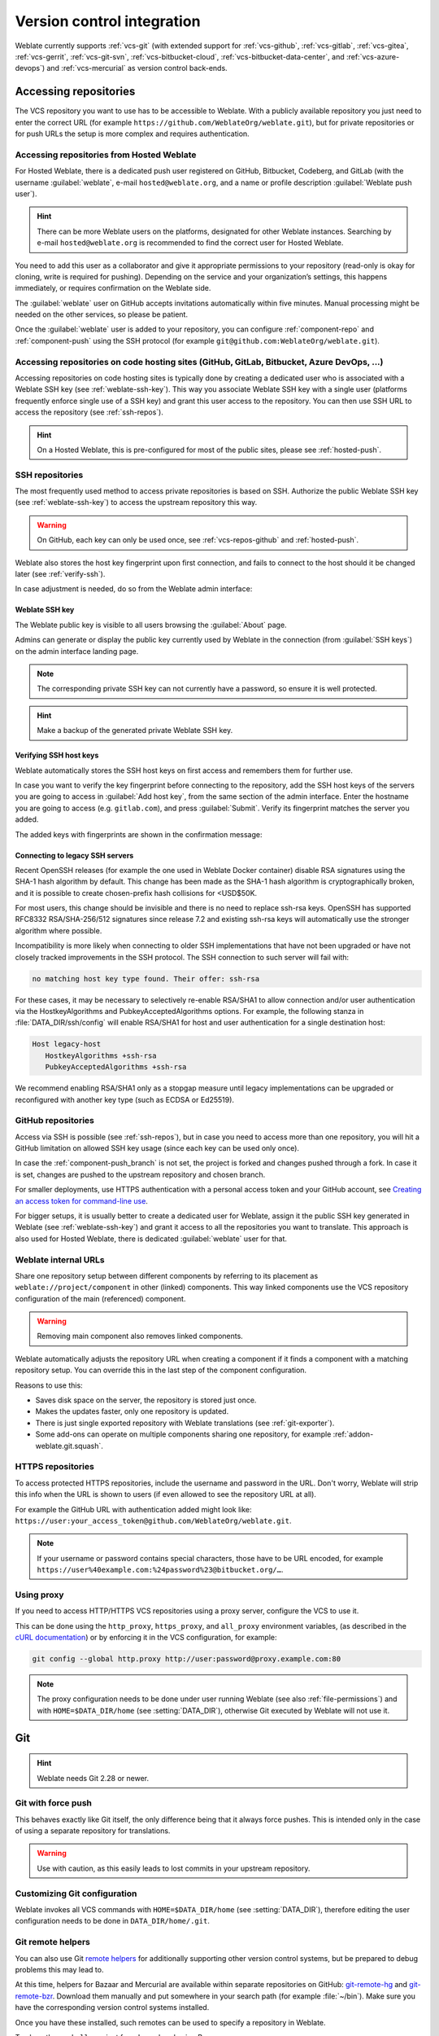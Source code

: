 .. _vcs:

Version control integration
===========================

Weblate currently supports :ref:`vcs-git` (with extended support for
:ref:`vcs-github`, :ref:`vcs-gitlab`, :ref:`vcs-gitea`, :ref:`vcs-gerrit`,
:ref:`vcs-git-svn`, :ref:`vcs-bitbucket-cloud`, :ref:`vcs-bitbucket-data-center`, and :ref:`vcs-azure-devops`) and
:ref:`vcs-mercurial` as version control back-ends.

.. _vcs-repos:

Accessing repositories
----------------------

The VCS repository you want to use has to be accessible to Weblate. With a
publicly available repository you just need to enter the correct URL (for
example ``https://github.com/WeblateOrg/weblate.git``), but for private
repositories or for push URLs the setup is more complex and requires
authentication.

.. _hosted-push:

Accessing repositories from Hosted Weblate
++++++++++++++++++++++++++++++++++++++++++

For Hosted Weblate, there is a dedicated push user registered on GitHub,
Bitbucket, Codeberg, and GitLab (with the username :guilabel:`weblate`, e-mail
``hosted@weblate.org``, and a name or profile description :guilabel:`Weblate push user`).

.. hint::

   There can be more Weblate users on the platforms, designated for other Weblate instances.
   Searching by e-mail ``hosted@weblate.org`` is recommended to find the correct
   user for Hosted Weblate.

You need to add this user as a collaborator and give it appropriate permissions to your
repository (read-only is okay for cloning, write is required for pushing).
Depending on the service and your organization’s settings, this happens immediately,
or requires confirmation on the Weblate side.

The :guilabel:`weblate` user on GitHub accepts invitations automatically within five minutes.
Manual processing might be needed on the other services, so please be patient.

Once the :guilabel:`weblate` user is added to your repository, you can configure
:ref:`component-repo` and :ref:`component-push` using the SSH protocol (for example
``git@github.com:WeblateOrg/weblate.git``).

Accessing repositories on code hosting sites (GitHub, GitLab, Bitbucket, Azure DevOps, ...)
+++++++++++++++++++++++++++++++++++++++++++++++++++++++++++++++++++++++++++++++++++++++++++

Accessing repositories on code hosting sites is typically done by creating a
dedicated user who is associated with a Weblate SSH key (see
:ref:`weblate-ssh-key`). This way you associate Weblate SSH key with a single
user (platforms frequently enforce single use of a SSH key) and grant this user access
to the repository. You can then use SSH URL to access the repository (see
:ref:`ssh-repos`).

.. hint::

   On a Hosted Weblate, this is pre-configured for most of the public sites,
   please see :ref:`hosted-push`.

.. _ssh-repos:

SSH repositories
++++++++++++++++

The most frequently used method to access private repositories is based on SSH.
Authorize the public Weblate SSH key (see :ref:`weblate-ssh-key`) to access the upstream
repository this way.

.. warning::

    On GitHub, each key can only be used once, see :ref:`vcs-repos-github` and
    :ref:`hosted-push`.

Weblate also stores the host key fingerprint upon first connection, and fails to
connect to the host should it be changed later (see :ref:`verify-ssh`).

In case adjustment is needed, do so from the Weblate admin interface:

.. image:: /screenshots/ssh-keys.webp


.. _weblate-ssh-key:

Weblate SSH key
~~~~~~~~~~~~~~~

.. versionchanged:: 4.17

   Weblate now generates both RSA and Ed25519 SSH keys. Using Ed25519 is recommended for new setups.

The Weblate public key is visible to all users browsing the :guilabel:`About` page.

Admins can generate or display the public key currently used by Weblate in the connection
(from :guilabel:`SSH keys`) on the admin interface landing page.

.. note::

    The corresponding private SSH key can not currently have a password, so ensure it is
    well protected.

.. hint::

   Make a backup of the generated private Weblate SSH key.

.. _verify-ssh:

Verifying SSH host keys
~~~~~~~~~~~~~~~~~~~~~~~

Weblate automatically stores the SSH host keys on first access and remembers
them for further use.

In case you want to verify the key fingerprint before connecting to the
repository, add the SSH host keys of the servers you are going to access in
:guilabel:`Add host key`, from the same section of the admin interface. Enter
the hostname you are going to access (e.g. ``gitlab.com``), and press
:guilabel:`Submit`. Verify its fingerprint matches the server you added.

The added keys with fingerprints are shown in the confirmation message:

.. image:: /screenshots/ssh-keys-added.webp

Connecting to legacy SSH servers
~~~~~~~~~~~~~~~~~~~~~~~~~~~~~~~~

Recent OpenSSH releases (for example the one used in Weblate Docker container)
disable RSA signatures using the SHA-1 hash algorithm by default. This change
has been made as the SHA-1 hash algorithm is cryptographically broken, and it
is possible to create chosen-prefix hash collisions for <USD$50K.

For most users, this change should be invisible and there is no need to replace
ssh-rsa keys. OpenSSH has supported RFC8332 RSA/SHA-256/512 signatures since
release 7.2 and existing ssh-rsa keys will automatically use the stronger
algorithm where possible.

Incompatibility is more likely when connecting to older SSH implementations
that have not been upgraded or have not closely tracked improvements in the SSH
protocol. The SSH connection to such server will fail with:

.. code-block:: text

   no matching host key type found. Their offer: ssh-rsa

For these cases, it may be necessary to selectively re-enable RSA/SHA1 to allow
connection and/or user authentication via the HostkeyAlgorithms and
PubkeyAcceptedAlgorithms options. For example, the following stanza in
:file:`DATA_DIR/ssh/config` will enable RSA/SHA1 for host and user
authentication for a single destination host:

.. code-block:: text

   Host legacy-host
      HostkeyAlgorithms +ssh-rsa
      PubkeyAcceptedAlgorithms +ssh-rsa

We recommend enabling RSA/SHA1 only as a stopgap measure until legacy
implementations can be upgraded or reconfigured with another key type (such as
ECDSA or Ed25519).

.. _vcs-repos-github:

GitHub repositories
+++++++++++++++++++

Access via SSH is possible (see :ref:`ssh-repos`), but in case you need to
access more than one repository, you will hit a GitHub limitation on allowed
SSH key usage (since each key can be used only once).

In case the :ref:`component-push_branch` is not set, the project is forked and
changes pushed through a fork. In case it is set, changes are pushed to the
upstream repository and chosen branch.

For smaller deployments, use HTTPS authentication with a personal access
token and your GitHub account, see `Creating an access token for command-line use`_.

.. _Creating an access token for command-line use: https://docs.github.com/en/authentication/keeping-your-account-and-data-secure/creating-a-personal-access-token

For bigger setups, it is usually better to create a dedicated user for Weblate,
assign it the public SSH key generated in Weblate (see :ref:`weblate-ssh-key`)
and grant it access to all the repositories you want to translate. This
approach is also used for Hosted Weblate, there is dedicated
:guilabel:`weblate` user for that.

.. seealso::

    :ref:`hosted-push`

.. _internal-urls:

Weblate internal URLs
+++++++++++++++++++++

Share one repository setup between different components by referring to its
placement as ``weblate://project/component`` in other (linked) components. This
way linked components use the VCS repository configuration of the
main (referenced) component.

.. warning::

   Removing main component also removes linked components.

Weblate automatically adjusts the repository URL when creating a component if it
finds a component with a matching repository setup. You can override this in
the last step of the component configuration.

Reasons to use this:

* Saves disk space on the server, the repository is stored just once.
* Makes the updates faster, only one repository is updated.
* There is just single exported repository with Weblate translations (see :ref:`git-exporter`).
* Some add-ons can operate on multiple components sharing one repository, for example :ref:`addon-weblate.git.squash`.


HTTPS repositories
++++++++++++++++++

To access protected HTTPS repositories, include the username and password
in the URL. Don't worry, Weblate will strip this info when the URL is shown
to users (if even allowed to see the repository URL at all).

For example the GitHub URL with authentication added might look like:
``https://user:your_access_token@github.com/WeblateOrg/weblate.git``.

.. versionchanged:: 5.10.2

   Weblate uses proactive authentication with Git 2.46.0 and newer when HTTP
   credentials are supplied.

   This makes it possible to access Azure DevOps repositories and makes access
   to authenticated repositories faster.

.. note::

    If your username or password contains special characters, those have to be
    URL encoded, for example
    ``https://user%40example.com:%24password%23@bitbucket.org/…``.

Using proxy
+++++++++++

If you need to access HTTP/HTTPS VCS repositories using a proxy server,
configure the VCS to use it.

This can be done using the ``http_proxy``, ``https_proxy``, and ``all_proxy``
environment variables, (as described in the `cURL documentation <https://curl.se/docs/>`_)
or by enforcing it in the VCS configuration, for example:

.. code-block:: sh

    git config --global http.proxy http://user:password@proxy.example.com:80

.. note::

    The proxy configuration needs to be done under user running Weblate (see
    also :ref:`file-permissions`) and with ``HOME=$DATA_DIR/home`` (see
    :setting:`DATA_DIR`), otherwise Git executed by Weblate will not use it.

.. seealso::

    `The cURL manpage <https://curl.se/docs/manpage.html>`_,
    `Git config documentation <https://git-scm.com/docs/git-config>`_


.. _vcs-git:

Git
---

.. hint::

   Weblate needs Git 2.28 or newer.

.. seealso::

    See :ref:`vcs-repos` for info on how to access different kinds of repositories.

.. _vcs-git-force-push:

Git with force push
+++++++++++++++++++

This behaves exactly like Git itself, the only difference being that it always
force pushes. This is intended only in the case of using a separate repository
for translations.

.. warning::

    Use with caution, as this easily leads to lost commits in your
    upstream repository.

Customizing Git configuration
+++++++++++++++++++++++++++++

Weblate invokes all VCS commands with ``HOME=$DATA_DIR/home`` (see
:setting:`DATA_DIR`), therefore editing the user configuration needs to be done
in ``DATA_DIR/home/.git``.

.. _vcs-git-helpers:

Git remote helpers
++++++++++++++++++

You can also use Git `remote helpers`_ for additionally supporting other version
control systems, but be prepared to debug problems this may lead to.

At this time, helpers for Bazaar and Mercurial are available within separate
repositories on GitHub: `git-remote-hg`_ and `git-remote-bzr`_.
Download them manually and put somewhere in your search path
(for example :file:`~/bin`). Make sure you have the corresponding version control
systems installed.

Once you have these installed, such remotes can be used to specify a repository
in Weblate.

To clone the ``gnuhello`` project from Launchpad using Bazaar:

.. code-block:: text

    bzr::lp:gnuhello

For the ``hello`` repository from selenic.com using Mercurial:

.. code-block:: text

    hg::https://selenic.com/repo/hello

.. _remote helpers: https://git-scm.com/docs/gitremote-helpers
.. _git-remote-hg: https://github.com/felipec/git-remote-hg
.. _git-remote-bzr: https://github.com/felipec/git-remote-bzr

.. warning::

    The inconvenience of using Git remote helpers is for example with Mercurial,
    the remote helper sometimes creates a new tip when pushing changes back.

.. _vcs-github:
.. _github-push:

GitHub pull requests
--------------------

This adds a thin layer atop :ref:`vcs-git` using the `GitHub API`_ to allow pushing
translation changes as pull requests, instead of pushing directly to the repository.

:ref:`vcs-git` pushes changes directly to a repository, while
:ref:`vcs-github` creates pull requests.
The latter is not needed for merely accessing Git repositories.

You need to configure API credentials (:setting:`GITHUB_CREDENTIALS`) in the
Weblate settings to make this work. Once configured, you will see a
:guilabel:`GitHub` option when selecting :ref:`component-vcs`.

.. seealso::

   :ref:`push-changes`,
   :setting:`GITHUB_CREDENTIALS`

.. _GitHub API: https://docs.github.com/en/rest

.. _vcs-gitlab:
.. _gitlab-push:

GitLab merge requests
---------------------

This just adds a thin layer atop :ref:`vcs-git` using the `GitLab API`_ to allow
pushing translation changes as merge requests instead of
pushing directly to the repository.

There is no need to use this to access Git repositories, ordinary :ref:`vcs-git`
works the same, the only difference is how pushing to a repository is
handled. With :ref:`vcs-git` changes are pushed directly to the repository,
while :ref:`vcs-gitlab` creates merge request.

You need to configure API credentials (:setting:`GITLAB_CREDENTIALS`) in the
Weblate settings to make this work. Once configured, you will see a
:guilabel:`GitLab` option when selecting :ref:`component-vcs`.

.. seealso::

   :ref:`push-changes`,
   :setting:`GITLAB_CREDENTIALS`

.. _GitLab API: https://docs.gitlab.com/ee/api/

.. _vcs-gitea:
.. _gitea-push:

Gitea pull requests
-------------------

.. versionadded:: 4.12

This just adds a thin layer atop :ref:`vcs-git` using the `Gitea API`_ to allow
pushing translation changes as pull requests instead of
pushing directly to the repository.

There is no need to use this to access Git repositories, ordinary :ref:`vcs-git`
works the same, the only difference is how pushing to a repository is
handled. With :ref:`vcs-git` changes are pushed directly to the repository,
while :ref:`vcs-gitea` creates pull requests.

You need to configure API credentials (:setting:`GITEA_CREDENTIALS`) in the
Weblate settings to make this work. Once configured, you will see a
:guilabel:`Gitea` option when selecting :ref:`component-vcs`.

.. seealso::

   :ref:`push-changes`,
   :setting:`GITEA_CREDENTIALS`

.. _Gitea API: https://docs.gitea.io/en-us/api-usage/

.. _vcs-bitbucket-server:
.. _vcs-bitbucket-data-center:
.. _bitbucket-server-push:

Bitbucket Data Center pull requests
-----------------------------------

.. versionadded:: 4.16

This just adds a thin layer atop :ref:`vcs-git` using the
`Bitbucket Data Center API`_ to allow pushing translation changes as pull requests
instead of pushing directly to the repository.

.. warning::

    This does not support Bitbucket Cloud API.


There is no need to use this to access Git repositories, ordinary :ref:`vcs-git`
works the same, the only difference is how pushing to a repository is
handled. With :ref:`vcs-git` changes are pushed directly to the repository,
while :ref:`vcs-bitbucket-data-center` creates pull request.

You need to configure API credentials (:setting:`BITBUCKETSERVER_CREDENTIALS`) in the
Weblate settings to make this work. Once configured, you will see a
:guilabel:`Bitbucket Data Center` option when selecting :ref:`component-vcs`.

.. seealso::

   :ref:`push-changes`,
   :setting:`BITBUCKETSERVER_CREDENTIALS`

.. _Bitbucket Data Center API: https://developer.atlassian.com/server/bitbucket/

.. _vcs-bitbucket-cloud:
.. _bitbucket-cloud-push:

Bitbucket Cloud pull requests
------------------------------

.. versionadded:: 5.8

This just adds a thin layer atop :ref:`vcs-git` using the
`Bitbucket Cloud API`_ to allow pushing translation changes as pull requests
instead of pushing directly to the repository.

.. warning::

    This is different from Bitbucket Data Center API.


There is no need to use this to access Git repositories, ordinary :ref:`vcs-git`
works the same, the only difference is how pushing to a repository is
handled. With :ref:`vcs-git` changes are pushed directly to the repository,
while :ref:`vcs-bitbucket-cloud` creates pull request.

You need to configure API credentials (:setting:`BITBUCKETCLOUD_CREDENTIALS`) in the
Weblate settings to make this work. Once configured, you will see a
:guilabel:`Bitbucket Cloud` option when selecting :ref:`component-vcs`.

.. seealso::

   :ref:`push-changes`,
   :setting:`BITBUCKETCLOUD_CREDENTIALS`

.. _Bitbucket Cloud API: https://developer.atlassian.com/cloud/bitbucket/

.. _vcs-pagure:
.. _pagure-push:

Pagure merge requests
---------------------

.. versionadded:: 4.3.2

This just adds a thin layer atop :ref:`vcs-git` using the `Pagure API`_ to allow
pushing translation changes as merge requests instead of
pushing directly to the repository.

There is no need to use this to access Git repositories, ordinary :ref:`vcs-git`
works the same, the only difference is how pushing to a repository is
handled. With :ref:`vcs-git` changes are pushed directly to the repository,
while :ref:`vcs-pagure` creates merge request.

You need to configure API credentials (:setting:`PAGURE_CREDENTIALS`) in the
Weblate settings to make this work. Once configured, you will see a
:guilabel:`Pagure` option when selecting :ref:`component-vcs`.

.. seealso::

   :ref:`push-changes`,
   :setting:`PAGURE_CREDENTIALS`

.. _Pagure API: https://pagure.io/api/0/

.. _vcs-gerrit:

Gerrit
------

Adds a thin layer atop :ref:`vcs-git` using the `git-review`_ tool to allow
pushing translation changes as Gerrit review requests, instead of
pushing them directly to the repository.

The Gerrit documentation has the details on the configuration necessary to set up
such repositories.

.. _vcs-azure-devops:
.. _azure-devops-push:

Azure DevOps pull requests
--------------------------

This adds a thin layer atop :ref:`vcs-git` using the `Azure DevOps API`_ to allow pushing
translation changes as pull requests, instead of pushing directly to the repository.

:ref:`vcs-git` pushes changes directly to a repository, while
:ref:`vcs-azure-devops` creates pull requests.
The latter is not needed for merely accessing Git repositories.

You need to configure API credentials (:setting:`AZURE_DEVOPS_CREDENTIALS`) in the
Weblate settings to make this work. Once configured, you will see a
:guilabel:`Azure DevOps` option when selecting :ref:`component-vcs`.

.. seealso::

   :ref:`push-changes`,
   :setting:`AZURE_DEVOPS_CREDENTIALS`

.. _Azure DevOps API: https://learn.microsoft.com/en-us/rest/api/azure/devops/?view=azure-devops-rest-7.2

.. _git-review: https://pypi.org/project/git-review/

.. _vcs-mercurial:

Mercurial
---------

Mercurial is another VCS you can use directly in Weblate.

.. note::

    It should work with any Mercurial version, but there are sometimes
    incompatible changes to the command-line interface which breaks Weblate
    integration.

.. seealso::

    See :ref:`vcs-repos` for info on how to access different kinds of
    repositories.

.. _vcs-git-svn:

Subversion
----------

Weblate uses `git-svn`_ to interact with `subversion`_ repositories. It is
a Perl script that lets subversion be used by a Git client, enabling
users to maintain a full clone of the internal repository and commit locally.

.. note::

    Weblate tries to detect Subversion repository layout automatically - it
    supports both direct URLs for branch or repositories with standard layout
    (branches/, tags/ and trunk/). More info about this is to be found in the
    `git-svn documentation <https://git-scm.com/docs/git-svn#Documentation/git-svn.txt---stdlayout>`_.
    If your repository does not have a standard layout and you encounter errors,
    try including the branch name in the repository URL and leaving branch empty.

.. _git-svn: https://git-scm.com/docs/git-svn

.. _subversion: https://subversion.apache.org/

Subversion credentials
++++++++++++++++++++++

Weblate expects you to have accepted the certificate up-front (and your
credentials if needed). It will look to insert them into the :setting:`DATA_DIR`
directory. Accept the certificate by using `svn` once with the `$HOME`
environment variable set to the :setting:`DATA_DIR`:

.. code-block:: sh

    # Use DATA_DIR as configured in Weblate settings.py, it is /app/data in the Docker
    HOME=${DATA_DIR}/home svn co https://svn.example.com/example

.. seealso::

    :setting:`DATA_DIR`


.. _vcs-local:

Local files
-----------

.. hint::

   Underneath, this uses :ref:`vcs-git`. It requires Git installed and allows
   you to switch to using Git natively with full history of your translations.

Weblate can also operate without a remote VCS. The initial translations are
imported by uploading them. Later you can replace individual files by file upload,
or add translation strings directly from Weblate (currently available only for
monolingual translations).

In the background Weblate creates a Git repository for you and all changes are
tracked in. In case you later decide to use a VCS to store the translations,
you already have a repository within Weblate can base your integration on.
